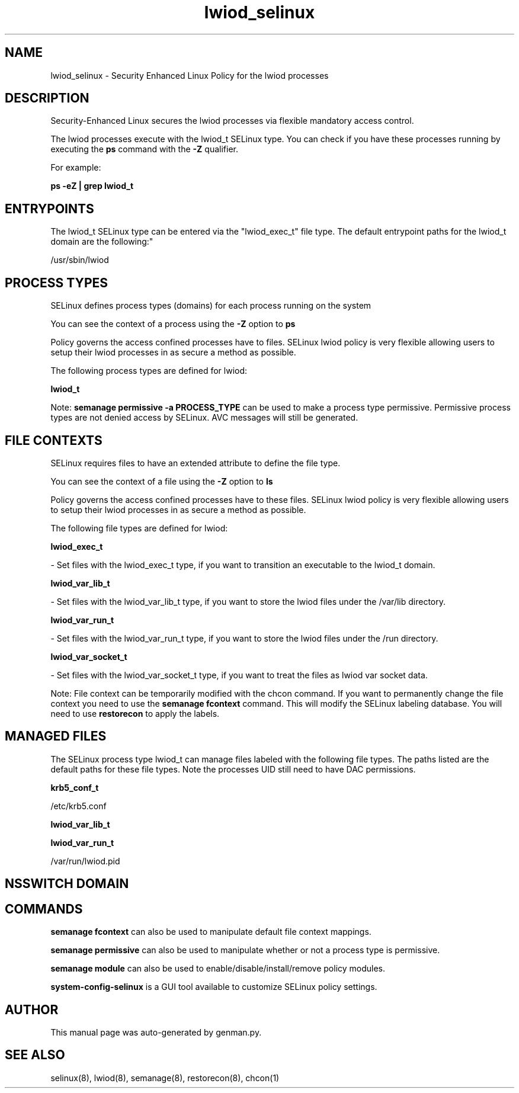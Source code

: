 .TH  "lwiod_selinux"  "8"  "lwiod" "dwalsh@redhat.com" "lwiod SELinux Policy documentation"
.SH "NAME"
lwiod_selinux \- Security Enhanced Linux Policy for the lwiod processes
.SH "DESCRIPTION"

Security-Enhanced Linux secures the lwiod processes via flexible mandatory access control.

The lwiod processes execute with the lwiod_t SELinux type. You can check if you have these processes running by executing the \fBps\fP command with the \fB\-Z\fP qualifier. 

For example:

.B ps -eZ | grep lwiod_t


.SH "ENTRYPOINTS"

The lwiod_t SELinux type can be entered via the "lwiod_exec_t" file type.  The default entrypoint paths for the lwiod_t domain are the following:"

/usr/sbin/lwiod
.SH PROCESS TYPES
SELinux defines process types (domains) for each process running on the system
.PP
You can see the context of a process using the \fB\-Z\fP option to \fBps\bP
.PP
Policy governs the access confined processes have to files. 
SELinux lwiod policy is very flexible allowing users to setup their lwiod processes in as secure a method as possible.
.PP 
The following process types are defined for lwiod:

.EX
.B lwiod_t 
.EE
.PP
Note: 
.B semanage permissive -a PROCESS_TYPE 
can be used to make a process type permissive. Permissive process types are not denied access by SELinux. AVC messages will still be generated.

.SH FILE CONTEXTS
SELinux requires files to have an extended attribute to define the file type. 
.PP
You can see the context of a file using the \fB\-Z\fP option to \fBls\bP
.PP
Policy governs the access confined processes have to these files. 
SELinux lwiod policy is very flexible allowing users to setup their lwiod processes in as secure a method as possible.
.PP 
The following file types are defined for lwiod:


.EX
.PP
.B lwiod_exec_t 
.EE

- Set files with the lwiod_exec_t type, if you want to transition an executable to the lwiod_t domain.


.EX
.PP
.B lwiod_var_lib_t 
.EE

- Set files with the lwiod_var_lib_t type, if you want to store the lwiod files under the /var/lib directory.


.EX
.PP
.B lwiod_var_run_t 
.EE

- Set files with the lwiod_var_run_t type, if you want to store the lwiod files under the /run directory.


.EX
.PP
.B lwiod_var_socket_t 
.EE

- Set files with the lwiod_var_socket_t type, if you want to treat the files as lwiod var socket data.


.PP
Note: File context can be temporarily modified with the chcon command.  If you want to permanently change the file context you need to use the 
.B semanage fcontext 
command.  This will modify the SELinux labeling database.  You will need to use
.B restorecon
to apply the labels.

.SH "MANAGED FILES"

The SELinux process type lwiod_t can manage files labeled with the following file types.  The paths listed are the default paths for these file types.  Note the processes UID still need to have DAC permissions.

.br
.B krb5_conf_t

	/etc/krb5\.conf
.br

.br
.B lwiod_var_lib_t


.br
.B lwiod_var_run_t

	/var/run/lwiod.pid
.br

.SH NSSWITCH DOMAIN

.SH "COMMANDS"
.B semanage fcontext
can also be used to manipulate default file context mappings.
.PP
.B semanage permissive
can also be used to manipulate whether or not a process type is permissive.
.PP
.B semanage module
can also be used to enable/disable/install/remove policy modules.

.PP
.B system-config-selinux 
is a GUI tool available to customize SELinux policy settings.

.SH AUTHOR	
This manual page was auto-generated by genman.py.

.SH "SEE ALSO"
selinux(8), lwiod(8), semanage(8), restorecon(8), chcon(1)
